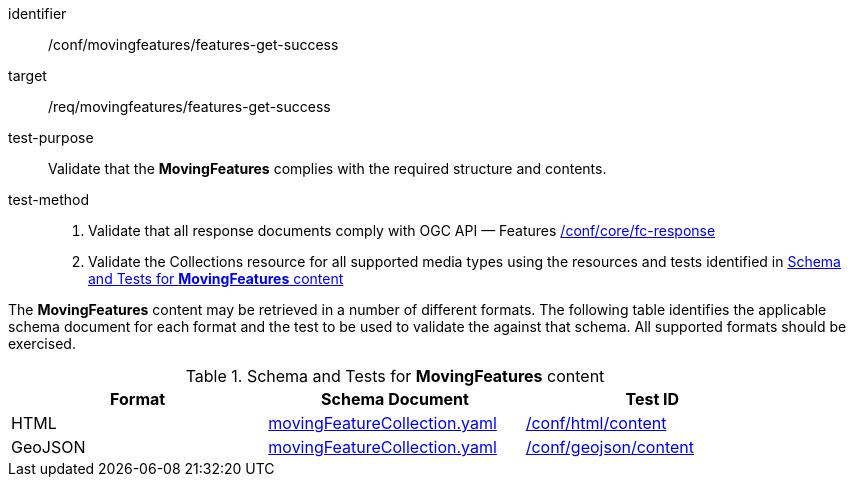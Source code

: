 [[conf_mf_features_get_success]]
////
[cols=">20h,<80d",width="100%"]
|===
|*Abstract Test {counter:conf-id}* |*/conf/movingfeatures/features-get-success*
|Requirement    | <<req_mf-features-response-get, /ref/movingfeatures/features-get-success>>
|Test purpose   | Validate that the *MovingFeatures* complies with the required structure and contents.
|Test method    |
1. Validate that all response documents comply with OGC API — Features link:https://docs.opengeospatial.org/is/17-069r4/17-069r4.html#ats_core_fc-response[/conf/core/fc-response] +
2. Validate the Collections resource for all supported media types using the resources and tests identified in <<movingfeatures-schema>>
|===
////

[abstract_test]
====
[%metadata]
identifier:: /conf/movingfeatures/features-get-success
target:: /req/movingfeatures/features-get-success
test-purpose:: Validate that the *MovingFeatures* complies with the required structure and contents.
test-method::
+
--
1. Validate that all response documents comply with OGC API — Features link:https://docs.opengeospatial.org/is/17-069r4/17-069r4.html#ats_core_fc-response[/conf/core/fc-response] +
2. Validate the Collections resource for all supported media types using the resources and tests identified in <<movingfeatures-schema>>
--
====

The *MovingFeatures* content may be retrieved in a number of different formats.
The following table identifies the applicable schema document for each format and the test to be used to validate the against that schema.
All supported formats should be exercised.

[[movingfeatures-schema]]
.Schema and Tests for *MovingFeatures* content
[width="90%",cols="3",options="header"]
|===
|Format |Schema Document |Test ID
|HTML |<<features-schema, movingFeatureCollection.yaml>>|link:https://docs.ogc.org/is/19-072/19-072.html#ats_html_content[/conf/html/content]
|GeoJSON |<<features-schema, movingFeatureCollection.yaml>>|link:https://docs.opengeospatial.org/is/17-069r4/17-069r4.html#_geojson_content[/conf/geojson/content]
|===